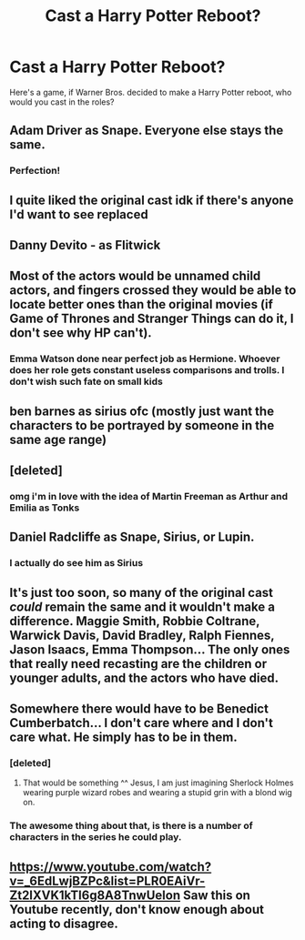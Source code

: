 #+TITLE: Cast a Harry Potter Reboot?

* Cast a Harry Potter Reboot?
:PROPERTIES:
:Author: Carnage678
:Score: 5
:DateUnix: 1589314309.0
:DateShort: 2020-May-13
:FlairText: Discussion
:END:
Here's a game, if Warner Bros. decided to make a Harry Potter reboot, who would you cast in the roles?


** Adam Driver as Snape. Everyone else stays the same.
:PROPERTIES:
:Author: Crazylittleloon
:Score: 9
:DateUnix: 1589317582.0
:DateShort: 2020-May-13
:END:

*** Perfection!
:PROPERTIES:
:Author: Carnage678
:Score: 1
:DateUnix: 1589318730.0
:DateShort: 2020-May-13
:END:


** I quite liked the original cast idk if there's anyone I'd want to see replaced
:PROPERTIES:
:Author: Kacey707
:Score: 4
:DateUnix: 1589315436.0
:DateShort: 2020-May-13
:END:


** Danny Devito - as Flitwick
:PROPERTIES:
:Author: naxela99
:Score: 5
:DateUnix: 1589326487.0
:DateShort: 2020-May-13
:END:


** Most of the actors would be unnamed child actors, and fingers crossed they would be able to locate better ones than the original movies (if Game of Thrones and Stranger Things can do it, I don't see why HP can't).
:PROPERTIES:
:Author: Taure
:Score: 6
:DateUnix: 1589351121.0
:DateShort: 2020-May-13
:END:

*** Emma Watson done near perfect job as Hermione. Whoever does her role gets constant useless comparisons and trolls. I don't wish such fate on small kids
:PROPERTIES:
:Author: kprasad13
:Score: 2
:DateUnix: 1589387088.0
:DateShort: 2020-May-13
:END:


** ben barnes as sirius ofc (mostly just want the characters to be portrayed by someone in the same age range)
:PROPERTIES:
:Author: sova1998
:Score: 5
:DateUnix: 1589319614.0
:DateShort: 2020-May-13
:END:


** [deleted]
:PROPERTIES:
:Score: 3
:DateUnix: 1589322281.0
:DateShort: 2020-May-13
:END:

*** omg i'm in love with the idea of Martin Freeman as Arthur and Emilia as Tonks
:PROPERTIES:
:Author: sova1998
:Score: 1
:DateUnix: 1589399643.0
:DateShort: 2020-May-14
:END:


** Daniel Radcliffe as Snape, Sirius, or Lupin.
:PROPERTIES:
:Author: Aceofluck99
:Score: 3
:DateUnix: 1589340211.0
:DateShort: 2020-May-13
:END:

*** I actually do see him as Sirius
:PROPERTIES:
:Author: Carnage678
:Score: 4
:DateUnix: 1589343500.0
:DateShort: 2020-May-13
:END:


** It's just too soon, so many of the original cast /could/ remain the same and it wouldn't make a difference. Maggie Smith, Robbie Coltrane, Warwick Davis, David Bradley, Ralph Fiennes, Jason Isaacs, Emma Thompson... The only ones that really need recasting are the children or younger adults, and the actors who have died.
:PROPERTIES:
:Author: Tsorovar
:Score: 3
:DateUnix: 1589362110.0
:DateShort: 2020-May-13
:END:


** Somewhere there would have to be Benedict Cumberbatch... I don't care where and I don't care what. He simply has to be in them.
:PROPERTIES:
:Author: TripFallLandCrawl
:Score: 2
:DateUnix: 1589318109.0
:DateShort: 2020-May-13
:END:

*** [deleted]
:PROPERTIES:
:Score: 8
:DateUnix: 1589319756.0
:DateShort: 2020-May-13
:END:

**** That would be something ^^ Jesus, I am just imagining Sherlock Holmes wearing purple wizard robes and wearing a stupid grin with a blond wig on.
:PROPERTIES:
:Author: TripFallLandCrawl
:Score: 4
:DateUnix: 1589320124.0
:DateShort: 2020-May-13
:END:


*** The awesome thing about that, is there is a number of characters in the series he could play.
:PROPERTIES:
:Author: Carnage678
:Score: 3
:DateUnix: 1589318772.0
:DateShort: 2020-May-13
:END:


** [[https://www.youtube.com/watch?v=_6EdLwjBZPc&list=PLR0EAiVr-Zt2IXVK1kTl6g8A8TnwUelon]] Saw this on Youtube recently, don't know enough about acting to disagree.
:PROPERTIES:
:Author: GTACOD
:Score: 1
:DateUnix: 1589446536.0
:DateShort: 2020-May-14
:END:
